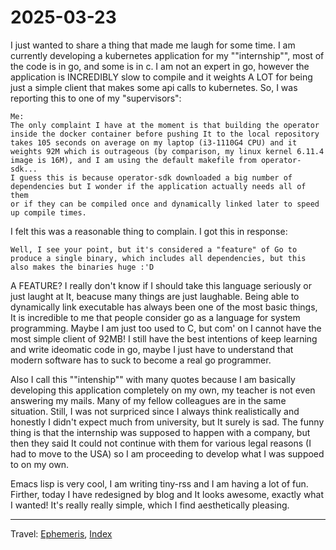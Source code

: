 * 2025-03-23
:PROPERTIES:
:RSS: true
:DATE: 23 Mar 2025 00:00 GMT
:CATEGORY: Ephemeris
:AUTHOR: Giovanni Santini
:LINK: https://giovanni-diary.netlify.app/ephemeris/2025-03-23.html
:END:
#+INDEX: Giovanni's Diary!Ephemeris!2025-03-23

I just wanted to share a thing that made me laugh for some time. I
am currently developing a kubernetes application for my ""internship"",
most of the code is in go, and some is in c. I am not an expert in go,
however the application is INCREDIBLY slow to compile and it weights
A LOT for being just a simple client that makes some api calls to
kubernetes. So, I was reporting this to one of my "supervisors":

#+begin_src
Me:
The only complaint I have at the moment is that building the operator
inside the docker container before pushing It to the local repository
takes 105 seconds on average on my laptop (i3-1110G4 CPU) and it
weights 92M which is outrageous (by comparison, my linux kernel 6.11.4
image is 16M), and I am using the default makefile from operator-sdk...
I guess this is because operator-sdk downloaded a big number of
dependencies but I wonder if the application actually needs all of them
or if they can be compiled once and dynamically linked later to speed
up compile times.
#+end_src

I felt this was a reasonable thing to complain. I got this in response:

#+begin_src
Well, I see your point, but it's considered a "feature" of Go to
produce a single binary, which includes all dependencies, but this
also makes the binaries huge :'D
#+end_src

A FEATURE? I really don't know if I should take this language
seriously or just laught at It, beacuse many things are just laughable.
Being able to dynamically link executable has always been one of the
most basic things, It is incredible to me that people consider go as
a language for system programming. Maybe I am just too used to C, but
com' on I cannot have the most simple client of 92MB!
I still have the best intentions of keep learning and write ideomatic
code in go, maybe I just have to understand that modern software has
to suck to become a real go programmer.

Also I call this ""intenship"" with many quotes because I am basically
developing this application completely on my own, my teacher is not
even answering my mails. Many of my fellow colleagues are in the same
situation. Still, I was not surpriced since I always think realistically
and honestly I didn't expect much from university, but It surely is
sad. The funny thing is that the internship was supposed to happen with
a company, but then they said It could not continue with them for
various legal reasons (I had to move to the USA) so I am proceeding to
develop what I was suppoed to on my own.

Emacs lisp is very cool, I am writing tiny-rss and I am having a lot
of fun. Firther, today I have redesigned by blog and It looks awesome,
exactly what I wanted! It's really really simple, which I find
aesthetically pleasing.

-----

Travel: [[file:ephemeris.org][Ephemeris]], [[file:../theindex.org][Index]]
